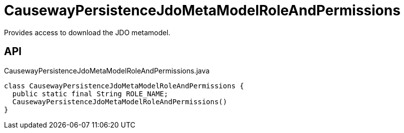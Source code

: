 = CausewayPersistenceJdoMetaModelRoleAndPermissions
:Notice: Licensed to the Apache Software Foundation (ASF) under one or more contributor license agreements. See the NOTICE file distributed with this work for additional information regarding copyright ownership. The ASF licenses this file to you under the Apache License, Version 2.0 (the "License"); you may not use this file except in compliance with the License. You may obtain a copy of the License at. http://www.apache.org/licenses/LICENSE-2.0 . Unless required by applicable law or agreed to in writing, software distributed under the License is distributed on an "AS IS" BASIS, WITHOUT WARRANTIES OR  CONDITIONS OF ANY KIND, either express or implied. See the License for the specific language governing permissions and limitations under the License.

Provides access to download the JDO metamodel.

== API

[source,java]
.CausewayPersistenceJdoMetaModelRoleAndPermissions.java
----
class CausewayPersistenceJdoMetaModelRoleAndPermissions {
  public static final String ROLE_NAME;
  CausewayPersistenceJdoMetaModelRoleAndPermissions()
}
----

